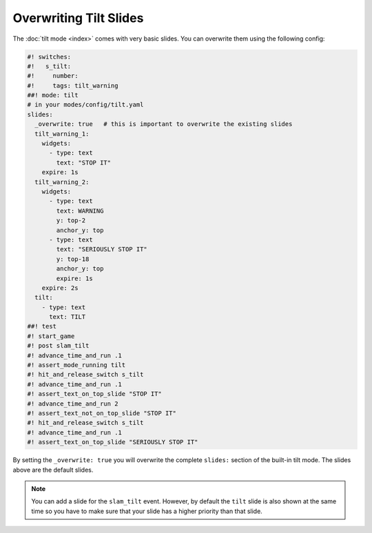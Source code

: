 Overwriting Tilt Slides
=======================

The :doc:`tilt mode <index>` comes with very basic slides.
You can overwrite them using the following config:

.. code-block:: mpf-mc-config

   #! switches:
   #!   s_tilt:
   #!     number:
   #!     tags: tilt_warning
   ##! mode: tilt
   # in your modes/config/tilt.yaml
   slides:
     _overwrite: true   # this is important to overwrite the existing slides
     tilt_warning_1:
       widgets:
         - type: text
           text: "STOP IT"
       expire: 1s
     tilt_warning_2:
       widgets:
         - type: text
           text: WARNING
           y: top-2
           anchor_y: top
         - type: text
           text: "SERIOUSLY STOP IT"
           y: top-18
           anchor_y: top
           expire: 1s
       expire: 2s
     tilt:
       - type: text
         text: TILT
   ##! test
   #! start_game
   #! post slam_tilt
   #! advance_time_and_run .1
   #! assert_mode_running tilt
   #! hit_and_release_switch s_tilt
   #! advance_time_and_run .1
   #! assert_text_on_top_slide "STOP IT"
   #! advance_time_and_run 2
   #! assert_text_not_on_top_slide "STOP IT"
   #! hit_and_release_switch s_tilt
   #! advance_time_and_run .1
   #! assert_text_on_top_slide "SERIOUSLY STOP IT"

By setting the ``_overwrite: true`` you will overwrite the complete ``slides:``
section of the built-in tilt mode.
The slides above are the default slides.

.. note::

   You can add a slide for the ``slam_tilt`` event.
   However, by default the ``tilt`` slide is also shown at the same time so
   you have to make sure that your slide has a higher priority than that
   slide.
